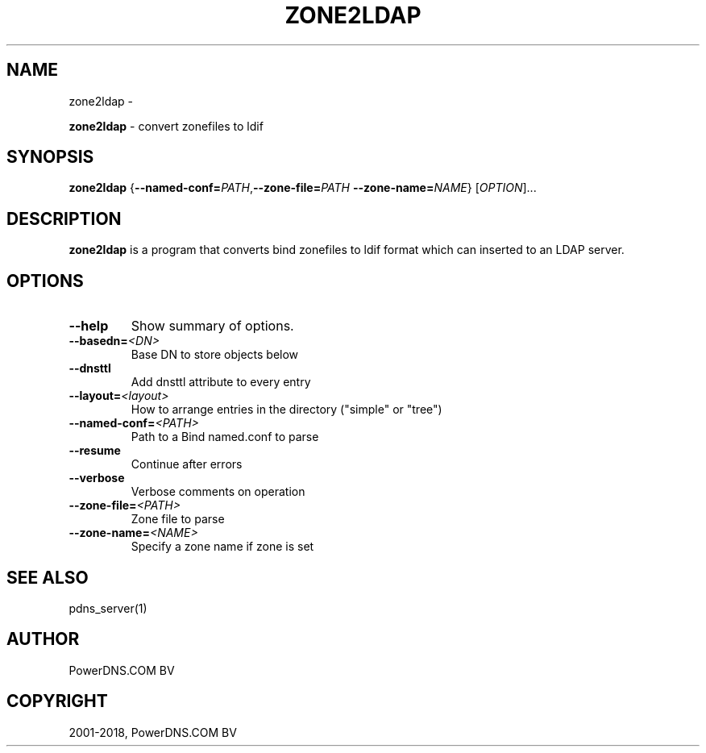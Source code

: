 .\" Man page generated from reStructuredText.
.
.TH "ZONE2LDAP" "1" "Mar 22, 2019" "4.1" "PowerDNS Recursor"
.SH NAME
zone2ldap \- 
.
.nr rst2man-indent-level 0
.
.de1 rstReportMargin
\\$1 \\n[an-margin]
level \\n[rst2man-indent-level]
level margin: \\n[rst2man-indent\\n[rst2man-indent-level]]
-
\\n[rst2man-indent0]
\\n[rst2man-indent1]
\\n[rst2man-indent2]
..
.de1 INDENT
.\" .rstReportMargin pre:
. RS \\$1
. nr rst2man-indent\\n[rst2man-indent-level] \\n[an-margin]
. nr rst2man-indent-level +1
.\" .rstReportMargin post:
..
.de UNINDENT
. RE
.\" indent \\n[an-margin]
.\" old: \\n[rst2man-indent\\n[rst2man-indent-level]]
.nr rst2man-indent-level -1
.\" new: \\n[rst2man-indent\\n[rst2man-indent-level]]
.in \\n[rst2man-indent\\n[rst2man-indent-level]]u
..
.sp
\fBzone2ldap\fP \- convert zonefiles to ldif
.SH SYNOPSIS
.sp
\fBzone2ldap\fP {\fB\-\-named\-conf=\fP\fIPATH\fP,\fB\-\-zone\-file=\fP\fIPATH\fP \fB\-\-zone\-name=\fP\fINAME\fP} [\fIOPTION\fP]...
.SH DESCRIPTION
.sp
\fBzone2ldap\fP is a program that converts bind zonefiles to ldif format
which can inserted to an LDAP server.
.SH OPTIONS
.INDENT 0.0
.TP
.B \-\-help
Show summary of options.
.TP
.BI \-\-basedn\fB= <DN>
Base DN to store objects below
.TP
.B \-\-dnsttl
Add dnsttl attribute to every entry
.TP
.BI \-\-layout\fB= <layout>
How to arrange entries in the directory ("simple" or "tree")
.TP
.BI \-\-named\-conf\fB= <PATH>
Path to a Bind named.conf to parse
.TP
.B \-\-resume
Continue after errors
.TP
.B \-\-verbose
Verbose comments on operation
.TP
.BI \-\-zone\-file\fB= <PATH>
Zone file to parse
.TP
.BI \-\-zone\-name\fB= <NAME>
Specify a zone name if zone is set
.UNINDENT
.SH SEE ALSO
.sp
pdns_server(1)
.SH AUTHOR
PowerDNS.COM BV
.SH COPYRIGHT
2001-2018, PowerDNS.COM BV
.\" Generated by docutils manpage writer.
.
